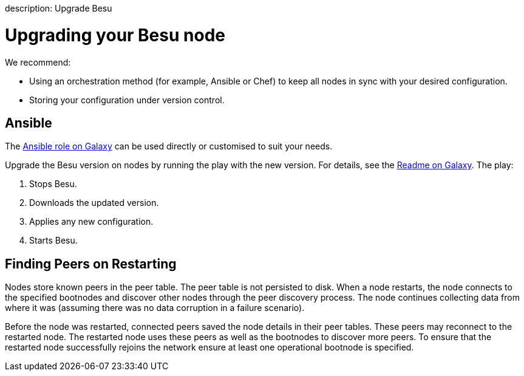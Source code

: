 :doctype: book

description: Upgrade Besu   +
// - END of page meta data

= Upgrading your Besu node

We recommend:

* Using an orchestration method (for example, Ansible or Chef) to keep all nodes in sync with your desired configuration.
* Storing your configuration under version control.

== Ansible

The https://galaxy.ansible.com/pegasyseng/hyperledger_besu[Ansible role on Galaxy] can be used directly or customised to suit your needs.

Upgrade the Besu version on nodes by running the play with the new version.
For details, see  the https://galaxy.ansible.com/pegasyseng/hyperledger_besu[Readme on Galaxy].
The play:

. Stops Besu.
. Downloads the updated version.
. Applies any new configuration.
. Starts Besu.

== Finding Peers on Restarting

Nodes store known peers in the peer table.
The peer table is not persisted to disk.
When a node restarts,  the node connects to the specified bootnodes and discover other nodes through the peer discovery process.
The node continues collecting data from where it was (assuming there was no data corruption in a failure scenario).

Before the node was restarted, connected peers saved the node details in their peer tables.
These peers may reconnect to the restarted node.
The restarted node uses these peers as well as the bootnodes  to discover more peers.
To ensure that the restarted node successfully rejoins the network ensure at least one operational bootnode is specified.
